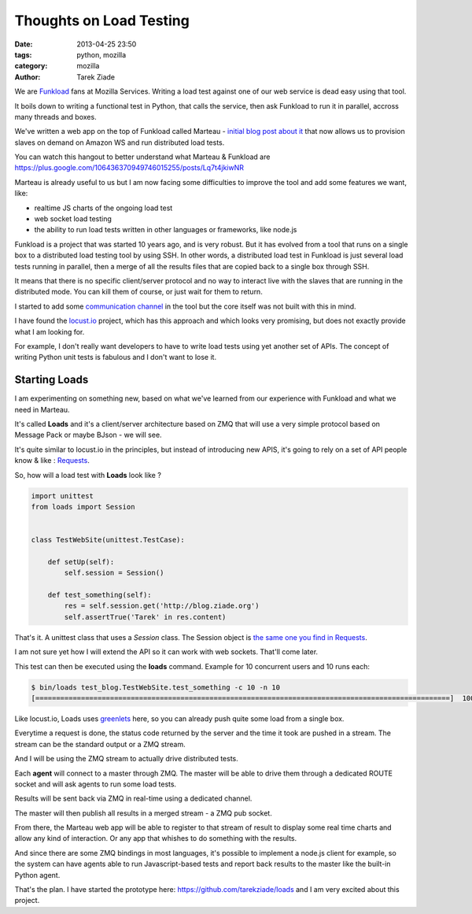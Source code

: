 Thoughts on Load Testing
########################

:date: 2013-04-25 23:50
:tags: python, mozilla
:category: mozilla
:author: Tarek Ziade

We are `Funkload <http://funkload.nuxeo.org/>`_ fans at Mozilla Services. Writing a
load test against one of our web service is dead easy using that tool.

It boils down to writing a functional test in Python, that calls the service,
then ask Funkload to run it in parallel, accross many threads and boxes.

We've written a web app on the top of Funkload called Marteau -
`initial blog post about it <http://blog.ziade.org/2012/08/22/marteau-distributed-load-tests/>`_
that now allows us to provision slaves on demand on Amazon WS and run
distributed load tests.

You can watch this hangout to better understand what Marteau & Funkload are https://plus.google.com/106436370949746015255/posts/Lq7t4jkiwNR

Marteau is already useful to us but I am now facing some difficulties to
improve the tool and add some features we want, like:

- realtime JS charts of the ongoing load test
- web socket load testing
- the ability to run load tests written in other languages or frameworks, like node.js

Funkload is a project that was started 10 years ago, and is very robust. But it
has evolved from a tool that runs on a single box to a distributed load testing
tool by using SSH. In other words, a distributed load test in Funkload is just
several load tests running in parallel, then a merge of all the results files
that are copied back to a single box through SSH.

It means that there is no specific client/server protocol and no way
to interact live with the slaves that are running in the distributed mode.
You can kill them of course, or just wait for them to return.

I started to add some `communication channel <https://github.com/nuxeo/FunkLoad/blob/master/src/funkload/rtfeedback.py>`_
in the tool but the core itself was not built with this in mind.

I have found the `locust.io <http://locust.io>`_ project, which has this
approach and which looks very promising, but does not exactly provide
what I am looking for.

For example, I don't really want developers to have to write load tests
using yet another set of APIs. The concept of writing Python unit tests is
fabulous and I don't want to lose it.


Starting Loads
==============

I am experimenting on something new, based on what we've learned from our experience
with Funkload and what we need in Marteau.

It's called **Loads** and it's a client/server architecture based on ZMQ
that will use a very simple protocol based on Message Pack or maybe BJson
- we will see.

It's quite similar to locust.io in the principles, but instead of introducing
new APIS, it's going to rely on a set of API people know & like :
`Requests <http://docs.python-requests.org>`_.

So, how will a load test with **Loads** look like ?

.. code-block:: python

    import unittest
    from loads import Session


    class TestWebSite(unittest.TestCase):

        def setUp(self):
            self.session = Session()

        def test_something(self):
            res = self.session.get('http://blog.ziade.org')
            self.assertTrue('Tarek' in res.content)


That's it. A unittest class that uses a *Session* class. The Session object
is `the same one you find in Requests <http://docs.python-requests.org/en/latest/user/advanced/#session-objects>`_.

I am not sure yet how I will extend the API so it can work with web sockets.
That'll come later.

This test can then be executed using the **loads** command. Example for 10 concurrent users
and 10 runs each:

.. code-block:: python

  $ bin/loads test_blog.TestWebSite.test_something -c 10 -n 10
  [====================================================================================================]  100%


Like locust.io, Loads uses `greenlets <http://sdiehl.github.com/gevent-tutorial/#greenlets>`_
here, so you can already push quite some load from a single box.

Everytime a request is done, the status code returned by the server and the time it took
are pushed in a stream. The stream can be the standard output or a ZMQ stream.

And I will be using the ZMQ stream to actually drive distributed tests.

Each **agent** will connect to a master through ZMQ. The master will be able to drive
them through a dedicated ROUTE socket and will ask agents to run some load tests.

Results will be sent back via ZMQ in real-time using a dedicated channel.

The master will then publish all results in a merged stream - a ZMQ pub socket.

From there, the Marteau web app will be able to register to that stream of result to
display some real time charts and allow any kind of interaction.
Or any app that whishes to do something with the results.

And since there are some ZMQ bindings in most languages, it's possible to
implement a node.js client for example, so the system can have agents able
to run Javascript-based tests and report back results to the master like
the built-in Python agent.


That's the plan. I have started the prototype here: https://github.com/tarekziade/loads
and I am very excited about this project.

